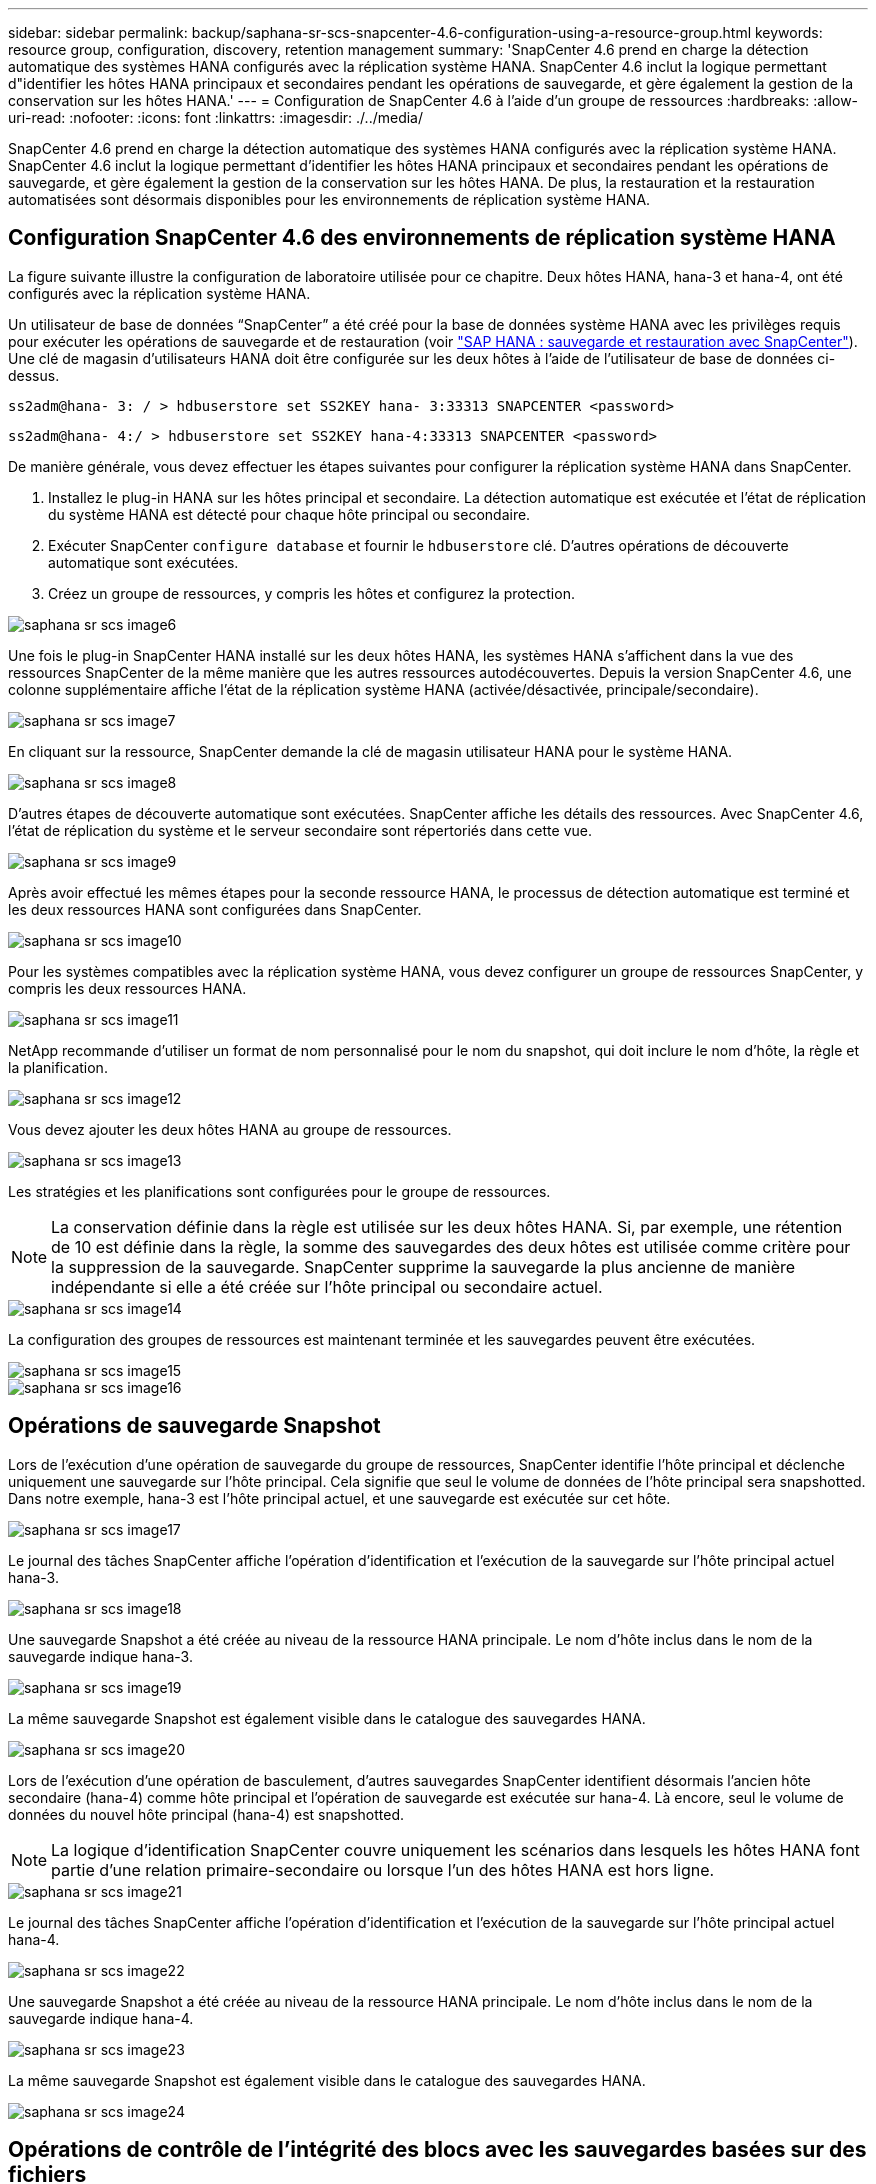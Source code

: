 ---
sidebar: sidebar 
permalink: backup/saphana-sr-scs-snapcenter-4.6-configuration-using-a-resource-group.html 
keywords: resource group, configuration, discovery, retention management 
summary: 'SnapCenter 4.6 prend en charge la détection automatique des systèmes HANA configurés avec la réplication système HANA. SnapCenter 4.6 inclut la logique permettant d"identifier les hôtes HANA principaux et secondaires pendant les opérations de sauvegarde, et gère également la gestion de la conservation sur les hôtes HANA.' 
---
= Configuration de SnapCenter 4.6 à l'aide d'un groupe de ressources
:hardbreaks:
:allow-uri-read: 
:nofooter: 
:icons: font
:linkattrs: 
:imagesdir: ./../media/


[role="lead"]
SnapCenter 4.6 prend en charge la détection automatique des systèmes HANA configurés avec la réplication système HANA. SnapCenter 4.6 inclut la logique permettant d'identifier les hôtes HANA principaux et secondaires pendant les opérations de sauvegarde, et gère également la gestion de la conservation sur les hôtes HANA. De plus, la restauration et la restauration automatisées sont désormais disponibles pour les environnements de réplication système HANA.



== Configuration SnapCenter 4.6 des environnements de réplication système HANA

La figure suivante illustre la configuration de laboratoire utilisée pour ce chapitre. Deux hôtes HANA, hana-3 et hana-4, ont été configurés avec la réplication système HANA.

Un utilisateur de base de données “SnapCenter” a été créé pour la base de données système HANA avec les privilèges requis pour exécuter les opérations de sauvegarde et de restauration (voir https://www.netapp.com/us/media/tr-4614.pdf["SAP HANA : sauvegarde et restauration avec SnapCenter"^]). Une clé de magasin d'utilisateurs HANA doit être configurée sur les deux hôtes à l'aide de l'utilisateur de base de données ci-dessus.

....
ss2adm@hana- 3: / > hdbuserstore set SS2KEY hana- 3:33313 SNAPCENTER <password>
....
....
ss2adm@hana- 4:/ > hdbuserstore set SS2KEY hana-4:33313 SNAPCENTER <password>
....
De manière générale, vous devez effectuer les étapes suivantes pour configurer la réplication système HANA dans SnapCenter.

. Installez le plug-in HANA sur les hôtes principal et secondaire. La détection automatique est exécutée et l'état de réplication du système HANA est détecté pour chaque hôte principal ou secondaire.
. Exécuter SnapCenter `configure database` et fournir le `hdbuserstore` clé. D'autres opérations de découverte automatique sont exécutées.
. Créez un groupe de ressources, y compris les hôtes et configurez la protection.


image::saphana-sr-scs-image6.png[saphana sr scs image6]

Une fois le plug-in SnapCenter HANA installé sur les deux hôtes HANA, les systèmes HANA s'affichent dans la vue des ressources SnapCenter de la même manière que les autres ressources autodécouvertes. Depuis la version SnapCenter 4.6, une colonne supplémentaire affiche l'état de la réplication système HANA (activée/désactivée, principale/secondaire).

image::saphana-sr-scs-image7.png[saphana sr scs image7]

En cliquant sur la ressource, SnapCenter demande la clé de magasin utilisateur HANA pour le système HANA.

image::saphana-sr-scs-image8.png[saphana sr scs image8]

D'autres étapes de découverte automatique sont exécutées. SnapCenter affiche les détails des ressources. Avec SnapCenter 4.6, l'état de réplication du système et le serveur secondaire sont répertoriés dans cette vue.

image::saphana-sr-scs-image9.png[saphana sr scs image9]

Après avoir effectué les mêmes étapes pour la seconde ressource HANA, le processus de détection automatique est terminé et les deux ressources HANA sont configurées dans SnapCenter.

image::saphana-sr-scs-image10.png[saphana sr scs image10]

Pour les systèmes compatibles avec la réplication système HANA, vous devez configurer un groupe de ressources SnapCenter, y compris les deux ressources HANA.

image::saphana-sr-scs-image11.png[saphana sr scs image11]

NetApp recommande d'utiliser un format de nom personnalisé pour le nom du snapshot, qui doit inclure le nom d'hôte, la règle et la planification.

image::saphana-sr-scs-image12.png[saphana sr scs image12]

Vous devez ajouter les deux hôtes HANA au groupe de ressources.

image::saphana-sr-scs-image13.png[saphana sr scs image13]

Les stratégies et les planifications sont configurées pour le groupe de ressources.


NOTE: La conservation définie dans la règle est utilisée sur les deux hôtes HANA. Si, par exemple, une rétention de 10 est définie dans la règle, la somme des sauvegardes des deux hôtes est utilisée comme critère pour la suppression de la sauvegarde. SnapCenter supprime la sauvegarde la plus ancienne de manière indépendante si elle a été créée sur l'hôte principal ou secondaire actuel.

image::saphana-sr-scs-image14.png[saphana sr scs image14]

La configuration des groupes de ressources est maintenant terminée et les sauvegardes peuvent être exécutées.

image::saphana-sr-scs-image15.png[saphana sr scs image15]

image::saphana-sr-scs-image16.png[saphana sr scs image16]



== Opérations de sauvegarde Snapshot

Lors de l'exécution d'une opération de sauvegarde du groupe de ressources, SnapCenter identifie l'hôte principal et déclenche uniquement une sauvegarde sur l'hôte principal. Cela signifie que seul le volume de données de l'hôte principal sera snapshotted. Dans notre exemple, hana-3 est l'hôte principal actuel, et une sauvegarde est exécutée sur cet hôte.

image::saphana-sr-scs-image17.png[saphana sr scs image17]

Le journal des tâches SnapCenter affiche l'opération d'identification et l'exécution de la sauvegarde sur l'hôte principal actuel hana-3.

image::saphana-sr-scs-image18.png[saphana sr scs image18]

Une sauvegarde Snapshot a été créée au niveau de la ressource HANA principale. Le nom d'hôte inclus dans le nom de la sauvegarde indique hana-3.

image::saphana-sr-scs-image19.png[saphana sr scs image19]

La même sauvegarde Snapshot est également visible dans le catalogue des sauvegardes HANA.

image::saphana-sr-scs-image20.png[saphana sr scs image20]

Lors de l'exécution d'une opération de basculement, d'autres sauvegardes SnapCenter identifient désormais l'ancien hôte secondaire (hana-4) comme hôte principal et l'opération de sauvegarde est exécutée sur hana-4. Là encore, seul le volume de données du nouvel hôte principal (hana-4) est snapshotted.


NOTE: La logique d'identification SnapCenter couvre uniquement les scénarios dans lesquels les hôtes HANA font partie d'une relation primaire-secondaire ou lorsque l'un des hôtes HANA est hors ligne.

image::saphana-sr-scs-image21.png[saphana sr scs image21]

Le journal des tâches SnapCenter affiche l'opération d'identification et l'exécution de la sauvegarde sur l'hôte principal actuel hana-4.

image::saphana-sr-scs-image22.png[saphana sr scs image22]

Une sauvegarde Snapshot a été créée au niveau de la ressource HANA principale. Le nom d'hôte inclus dans le nom de la sauvegarde indique hana-4.

image::saphana-sr-scs-image23.png[saphana sr scs image23]

La même sauvegarde Snapshot est également visible dans le catalogue des sauvegardes HANA.

image::saphana-sr-scs-image24.png[saphana sr scs image24]



== Opérations de contrôle de l'intégrité des blocs avec les sauvegardes basées sur des fichiers

SnapCenter 4.6 utilise la même logique que celle décrite pour les opérations de sauvegarde de Snapshot dans le cadre des opérations de vérification de l'intégrité des blocs avec des sauvegardes basées sur des fichiers. SnapCenter identifie l'hôte HANA principal actuel et exécute la sauvegarde basée sur les fichiers pour cet hôte. La gestion de la conservation s'effectue également sur les deux hôtes, de sorte que la sauvegarde la plus ancienne soit supprimée, quel que soit l'hôte utilisé actuellement comme système primaire.



== Réplication SnapVault

Pour permettre des opérations de sauvegarde transparentes sans interaction manuelle en cas de basculement et quel hôte HANA est actuellement l'hôte primaire, vous devez configurer une relation SnapVault pour les volumes de données des deux hôtes. SnapCenter exécute une opération de mise à jour SnapVault pour l'hôte principal actuel à chaque sauvegarde.


NOTE: Si un basculement vers l'hôte secondaire n'est pas effectué pendant une longue période, le nombre de blocs modifiés pour la première mise à jour SnapVault sur l'hôte secondaire sera élevé.

La gestion des durées de conservation de la cible SnapVault est gérée en dehors de SnapCenter par ONTAP, la conservation ne peut pas être gérée entre les deux hôtes HANA. Les sauvegardes créées avant le basculement ne sont donc pas supprimées avec les opérations de sauvegarde de l'ancien système secondaire. Ces sauvegardes restent tant que l'ancien système primaire n'est pas de nouveau primaire. Pour ne pas bloquer la gestion des durées de conservation des sauvegardes des journaux, ces sauvegardes doivent être supprimées manuellement au niveau de la cible SnapVault ou dans le catalogue de sauvegardes HANA.


NOTE: Un nettoyage de toutes les copies SnapVault Snapshot n'est pas possible, car une copie Snapshot est bloquée en tant que point de synchronisation. Si vous devez également supprimer la dernière copie Snapshot, la relation de réplication SnapVault doit être supprimée. Dans ce cas, NetApp recommande de supprimer les sauvegardes du catalogue de sauvegardes HANA pour débloquer la gestion de la conservation des sauvegardes de journaux.

image::saphana-sr-scs-image25.png[saphana sr scs image25]



== La gestion de la conservation

SnapCenter 4.6 gère la conservation pour les sauvegardes Snapshot, les opérations de contrôle de l'intégrité des blocs, les entrées du catalogue de sauvegardes HANA et les sauvegardes de journaux (s'ils ne sont pas désactivés) entre les deux hôtes HANA, ce qui n'importe quel hôte est actuellement principal ou secondaire. Les sauvegardes (données et journaux) et les entrées du catalogue HANA sont supprimées en fonction de la conservation définie, que la suppression soit nécessaire sur l'hôte principal ou secondaire actuel. En d'autres termes, aucune interaction manuelle n'est requise si une opération de basculement est effectuée et/ou si la réplication est configurée dans l'autre direction.

Si la réplication SnapVault fait partie de la stratégie de protection des données, une interaction manuelle est nécessaire pour des scénarios spécifiques, comme décrit dans la section <<SnapVault Replication>>.



== Restauration et reprise

La figure suivante représente un scénario dans lequel plusieurs sauvegardes Snapshot ont été exécutées sur les deux sites. Avec le statut actuel, l'hôte hana-3 est l'hôte principal et la dernière sauvegarde est T4, qui a été créée à l'hôte hana-3. Si vous devez effectuer une opération de restauration et de récupération, les sauvegardes T1 et T4 sont disponibles pour la restauration et la récupération dans SnapCenter. Les sauvegardes, qui ont été créées sur l'hôte hana-4 (T2, T3), ne peuvent pas être restaurées à l'aide de SnapCenter. Ces sauvegardes doivent être copiées manuellement vers le volume de données hana-3 à des fins de restauration.

image::saphana-sr-scs-image26.png[saphana sr scs image26]

Les opérations de restauration et de récupération d'une configuration de groupes de ressources SnapCenter 4.6 sont identiques à celles d'une configuration de réplication non système autodécouverte. Toutes les options de restauration et de récupération automatisée sont disponibles. Pour plus d'informations, consultez le rapport technique https://www.netapp.com/us/media/tr-4614.pdf["Tr-4614 : sauvegarde et restauration SAP HANA avec SnapCenter"^].

Une opération de restauration à partir d'une sauvegarde créée sur l'autre hôte est décrite dans la section link:saphana-sr-scs-restore-and-recovery-from-a-backup-created-at-the-other-host.html["Restauration à partir d'une sauvegarde créée sur l'autre hôte"].
